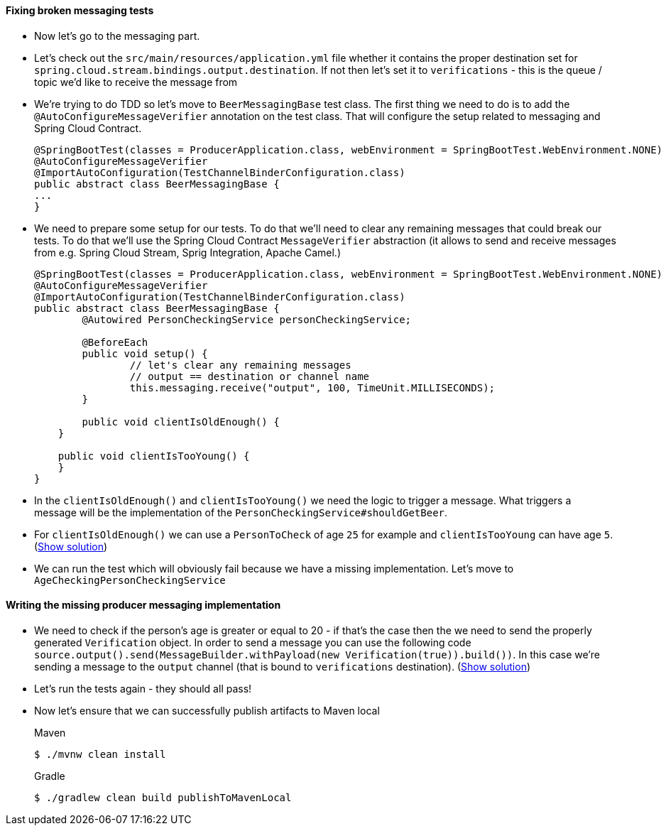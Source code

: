 ==== Fixing broken messaging tests

- Now let's go to the messaging part.
- Let's check out the `src/main/resources/application.yml` file whether it contains the proper
destination set for `spring.cloud.stream.bindings.output.destination`. If not then let's set it
to `verifications` - this is the queue / topic we'd like to receive the message from
- We're trying to do TDD so let's move to `BeerMessagingBase` test class. The first thing we need to do is to
add the `@AutoConfigureMessageVerifier` annotation on the test class. That will configure
the setup related to messaging and Spring Cloud Contract.
+
[source,java]
----
@SpringBootTest(classes = ProducerApplication.class, webEnvironment = SpringBootTest.WebEnvironment.NONE)
@AutoConfigureMessageVerifier
@ImportAutoConfiguration(TestChannelBinderConfiguration.class)
public abstract class BeerMessagingBase {
...
}
----
- We need to prepare some setup for our tests. To do that we'll need to clear any remaining
messages that could break our tests. To do that we'll use the Spring Cloud Contract `MessageVerifier`
abstraction (it allows to send and receive messages from e.g. Spring Cloud Stream, Sprig Integration, Apache Camel.)
+
[source,java]
----
@SpringBootTest(classes = ProducerApplication.class, webEnvironment = SpringBootTest.WebEnvironment.NONE)
@AutoConfigureMessageVerifier
@ImportAutoConfiguration(TestChannelBinderConfiguration.class)
public abstract class BeerMessagingBase {
	@Autowired PersonCheckingService personCheckingService;

	@BeforeEach
	public void setup() {
		// let's clear any remaining messages
		// output == destination or channel name
		this.messaging.receive("output", 100, TimeUnit.MILLISECONDS);
	}

	public void clientIsOldEnough() {
    }

    public void clientIsTooYoung() {
    }
}
----
- In the `clientIsOldEnough()` and `clientIsTooYoung()` we need the logic to trigger a message.
What triggers a message will be the implementation of the `PersonCheckingService#shouldGetBeer`.
- For `clientIsOldEnough()` we can use a `PersonToCheck` of age `25` for example and
`clientIsTooYoung` can have age `5`. (<<_beermessagingbase,Show solution>>)
- We can run the test which will obviously fail because we have a missing implementation. Let's move
to `AgeCheckingPersonCheckingService`

==== Writing the missing producer messaging implementation

- We need to check if the person's age is greater or equal to 20 - if that's the case then the
we need to send the properly generated `Verification` object. In order to send a message you can use the
following code `source.output().send(MessageBuilder.withPayload(new Verification(true)).build())`.
In this case we're sending a message to the `output` channel (that is bound to `verifications` destination).
(<<_messaging_implementation,Show solution>>)
- Let's run the tests again - they should all pass!
- Now let's ensure that we can successfully publish artifacts to Maven local
+
[source,bash,indent=0,subs="verbatim,attributes",role="primary"]
.Maven
----
$ ./mvnw clean install
----
+
[source,bash,indent=0,subs="verbatim,attributes",role="secondary"]
.Gradle
----
$ ./gradlew clean build publishToMavenLocal
----
